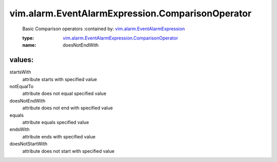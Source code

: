 .. _vim.alarm.EventAlarmExpression: ../../../vim/alarm/EventAlarmExpression.rst

.. _vim.alarm.EventAlarmExpression.ComparisonOperator: ../../../vim/alarm/EventAlarmExpression/ComparisonOperator.rst

vim.alarm.EventAlarmExpression.ComparisonOperator
=================================================
  Basic Comparison operators
  :contained by: `vim.alarm.EventAlarmExpression`_

  :type: `vim.alarm.EventAlarmExpression.ComparisonOperator`_

  :name: doesNotEndWith

values:
--------

startsWith
   attribute starts with specified value

notEqualTo
   attribute does not equal specified value

doesNotEndWith
   attribute does not end with specified value

equals
   attribute equals specified value

endsWith
   attribute ends with specified value

doesNotStartWith
   attribute does not start with specified value
